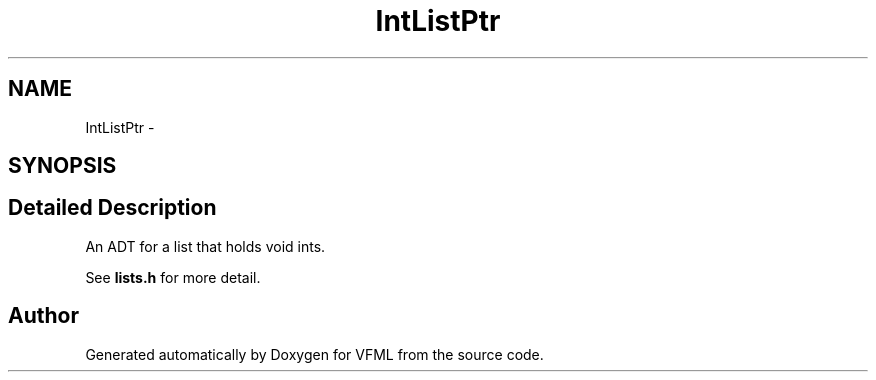.TH "IntListPtr" 3 "28 Jul 2003" "VFML" \" -*- nroff -*-
.ad l
.nh
.SH NAME
IntListPtr \- 
.SH SYNOPSIS
.br
.PP
.SH "Detailed Description"
.PP 
An ADT for a list that holds void ints. 

See \fBlists.h\fP for more detail. 
.PP


.SH "Author"
.PP 
Generated automatically by Doxygen for VFML from the source code.
